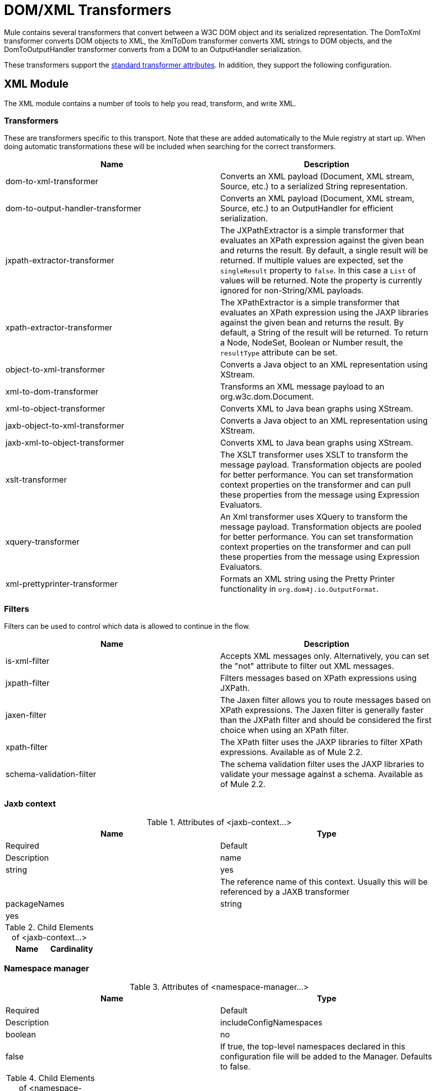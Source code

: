 = DOM/XML Transformers
:keywords: transformers, xml, dom

Mule contains several transformers that convert between a W3C DOM object and its serialized representation. The DomToXml transformer converts DOM objects to XML, the XmlToDom transformer converts XML strings to DOM objects, and the DomToOutputHandler transformer converts from a DOM to an OutputHandler serialization.

These transformers support the link:/mule-user-guide/v/3.8/transformers-configuration-reference[standard transformer attributes]. In addition, they support the following configuration.

== XML Module

The XML module contains a number of tools to help you read, transform, and write XML.

=== Transformers

These are transformers specific to this transport. Note that these are added automatically to the Mule registry at start up. When doing automatic transformations these will be included when searching for the correct transformers.

[width="100%",cols=",",options="header"]
|===
|Name |Description
|dom-to-xml-transformer |Converts an XML payload (Document, XML stream, Source, etc.) to a serialized String representation.
|dom-to-output-handler-transformer |Converts an XML payload (Document, XML stream, Source, etc.) to an OutputHandler for efficient serialization.
|jxpath-extractor-transformer |The JXPathExtractor is a simple transformer that evaluates an XPath expression against the given bean and returns the result. By default, a single result will be returned. If multiple values are expected, set the `singleResult` property to `false`. In this case a `List` of values will be returned. Note the property is currently ignored for non-String/XML payloads.
|xpath-extractor-transformer |The XPathExtractor is a simple transformer that evaluates an XPath expression using the JAXP libraries against the given bean and returns the result. By default, a String of the result will be returned. To return a Node, NodeSet, Boolean or Number result, the `resultType` attribute can be set.
|object-to-xml-transformer |Converts a Java object to an XML representation using XStream.
|xml-to-dom-transformer |Transforms an XML message payload to an org.w3c.dom.Document.
|xml-to-object-transformer |Converts XML to Java bean graphs using XStream.
|jaxb-object-to-xml-transformer |Converts a Java object to an XML representation using XStream.
|jaxb-xml-to-object-transformer |Converts XML to Java bean graphs using XStream.
|xslt-transformer |The XSLT transformer uses XSLT to transform the message payload. Transformation objects are pooled for better performance. You can set transformation context properties on the transformer and can pull these properties from the message using Expression Evaluators.
|xquery-transformer |An Xml transformer uses XQuery to transform the message payload. Transformation objects are pooled for better performance. You can set transformation context properties on the transformer and can pull these properties from the message using Expression Evaluators.
|xml-prettyprinter-transformer |Formats an XML string using the Pretty Printer functionality in `org.dom4j.io.OutputFormat`.
|===

=== Filters

Filters can be used to control which data is allowed to continue in the flow.

[width="100%",cols=",",options="header"]
|===
|Name |Description
|is-xml-filter |Accepts XML messages only. Alternatively, you can set the "not" attribute to filter out XML messages.
|jxpath-filter |Filters messages based on XPath expressions using JXPath.
|jaxen-filter |The Jaxen filter allows you to route messages based on XPath expressions. The Jaxen filter is generally faster than the JXPath filter and should be considered the first choice when using an XPath filter.
|xpath-filter |The XPath filter uses the JAXP libraries to filter XPath expressions. Available as of Mule 2.2.
|schema-validation-filter |The schema validation filter uses the JAXP libraries to validate your message against a schema. Available as of Mule 2.2.
|===

=== Jaxb context

.Attributes of <jaxb-context...>
[width="100%",cols=",",options="header"]
|===
|Name |Type |Required |Default |Description
|name |string |yes |  |The reference name of this context. Usually this will be referenced by a JAXB transformer
|packageNames |string |yes |  |A colon-separated list of packages where JAXB classes live
|===

.Child Elements of <jaxb-context...>
[width="100%",cols=",",options="header"]
|===
|Name |Cardinality |Description
|===

=== Namespace manager

.Attributes of <namespace-manager...>
[width="100%",cols=",",options="header"]
|===
|Name |Type |Required |Default |Description
|includeConfigNamespaces |boolean |no |false |If true, the top-level namespaces declared in this configuration file will be added to the Manager. Defaults to false.
|===

.Child Elements of <namespace-manager...>
[width="100%",cols=",",options="header"]
|===
|Name |Cardinality |Description
|namespace |0..* |
|===

== Example

To use the DOM/XML transformers, you add them to your Mule XML configuration as follows:

[source,xml, linenums]
----
<xm:dom-to-xml-transformer name="DomToXml"/>
<xm:xml-to-dom-transformer name="xmlToDom" returnClass="org.w3c.dom.Document" />
<xm:xml-to-output-handler-transformer name="xmlToOutputHandler" />
----

You can then reference them by name from endpoints:

[source,xml, linenums]
----
<vm:inbound-endpoint name="testEndpoint" path="another.queue" connector-ref="vmConnector1" transformer-refs="DomToXml" />
...
<vm:outbound-endpoint ref="xml-dom-out" transformer-refs="xmlToDom" /> 
...
----
